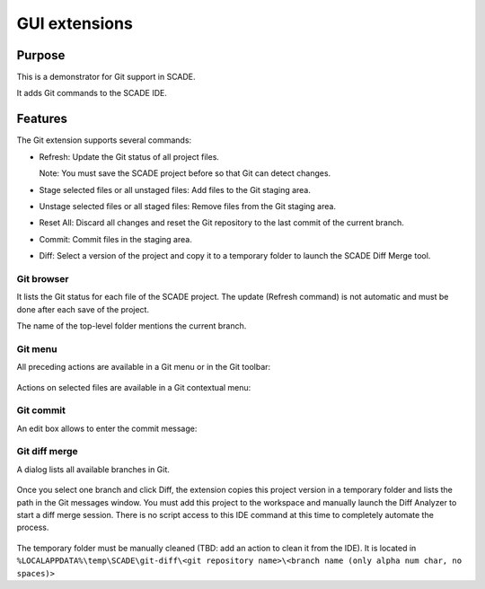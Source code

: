 GUI extensions
==============

Purpose
-------
This is a demonstrator for Git support in SCADE.

It adds Git commands to the SCADE IDE.

Features
--------

The Git extension supports several commands:

* Refresh: Update the Git status of all project files.

  Note: You must save the SCADE project before so that Git can detect changes.

* Stage selected files or all unstaged files: Add files to the Git staging area.
* Unstage selected files or all staged files: Remove files from the Git staging area.
* Reset All: Discard all changes and reset the Git repository to the last commit of the current branch.
* Commit: Commit files in the staging area.
* Diff: Select a version of the project and copy it to a temporary folder to launch the SCADE Diff Merge tool.

Git browser
~~~~~~~~~~~

It lists the Git status for each file of the SCADE project.
The update (Refresh command) is not automatic and must be done after each save of the project.

The name of the top-level folder mentions the current branch.

.. figure:: /_static/Gittab.png

Git menu
~~~~~~~~

All preceding actions are available in a Git menu or in the Git toolbar:

.. figure:: /_static/Gitmenu.png

Actions on selected files are available in a Git contextual menu:

.. figure:: /_static/Gittabcontext.png

Git commit
~~~~~~~~~~

An edit box allows to enter the commit message:

.. figure:: /_static/Gitcommit.png

Git diff merge
~~~~~~~~~~~~~~

A dialog lists all available branches in Git.

.. figure:: /_static/Gitdiff.png

Once you select one branch and click Diff, the extension copies this project
version in a temporary folder and lists the path in the Git messages window.
You must add this project to the workspace and manually launch the
Diff Analyzer to start a diff merge session.
There is no script access to this IDE command at this time to completely
automate the process.

.. figure:: /_static/Gitdifflog.png

The temporary folder must be manually cleaned (TBD: add an action to clean it from the IDE).
It is located in ``%LOCALAPPDATA%\temp\SCADE\git-diff\<git repository name>\<branch name (only alpha num char, no spaces)>``

..
    ## Installation

    ### Ansys SCADE Packages Manager
    Refer to the [Ansys SCADE Packages Manager](https://niclineseg.ansys.com/eseg/packages-manager) documentation on how to install a SCADE extension.

    ### Manual install
    Go to ``https://niclineseg.ansys.com/groups/eseg/-/packages``, click on the latest ansys-scade-packagesmanager version and on the new page download the \*.whl file under the Files section at bottom and place it in a local folder.

    Then use the command:
    ```console
    "C:\Program Files\ANSYS Inc\<SCADE version>\SCADE\contrib\<Python version>\python.exe" -m pip install ansys-scade-packagesmanager --user --find-links=<path of the folder where you downloaded the whl file>
    ```
    There is a specific Python version for each SCADE Version.
    | SCADE Versions | Python Versions |
    |----------------|-----------------|
    | -> v194        | Python34        |
    | v201 -> v231   | Python37        |
    | v232 ->        | Python310       |

    Packages are installed to the Python user install directory (--user): %APPDATA%\Python\<Python version>

    It means that a package installed with Python37 is available for all SCADE versions using this Python version. There is no need to install a SCADE package for each SCADE version.

    ### Post Installation (manual install)

    The SCADE package must be registered as a SCADE extension. Run the registration script installed with the package:
    ```console
    %APPDATA%\Python\<Python version>\Scripts\register_ansys_scade_gitextension
    ```

    The script also automatically configures git with:
    * register the etpmerge custom merge driver in Git global settings
    ```console
    git config --global merge.etpmerge.name "Merge for SCADE project files"
    git config --global merge.etpmerge.driver "\"%APPDATA%\Python\Python%PYTHON_VERSION%\Scripts\etpmerge.exe\" -b %O -l %A -r %B -m %A"
    git config --global merge.etpmerge.trustexitcode "true"
    ```

    * register no diff for xscade files
    ```console
    git config --global merge.xscademerge.name "Merge for SCADE model files"
    git config --global merge.xscademerge.driver "exit 1"
    git config --global merge.xscademerge.trustexitcode "true"
    ```

    * configure global .gitattributes use etpmerge & xscademerge for all etp & xscade files
    %USERPROFILE%\.config\git\attributes
    ```console
    *.etp merge=etpmerge"
    *.xscade merge=xscademerge"
    ```
